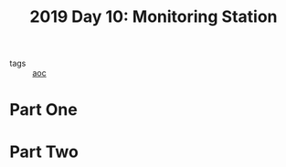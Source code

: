 :PROPERTIES:
:ID:       51c719ea-61f1-4677-a4dd-06f9b3af889c
:END:
#+title: 2019 Day 10: Monitoring Station
#+filetags: :python:
- tags :: [[id:3b4d4e31-7340-4c89-a44d-df55e5d0a3d3][aoc]]

* Part One


* Part Two
